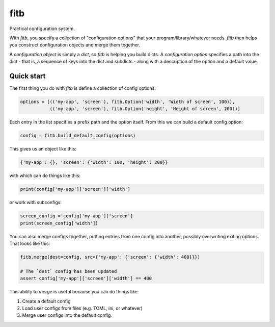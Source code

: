 ====
fitb
====

Practical configuration system.

With `fitb`, you specify a collection of "configuration options" that your program/library/whatever needs. `fitb` then
helps you construct configuration objects and merge them together.

A *configuration object* is simply a `dict`, so `fitb` is helping you build dicts. A *configuration option* specifies a
path into the dict - that is, a sequence of keys into the dict and subdicts - along with a description of the option and
a default value.

Quick start
===========

The first thing you do with `fitb` is define a collection of config options:

.. code-block:: python

    options = [(('my-app', 'screen'), fitb.Option('width', 'Width of screen', 100)), 
               (('my-app', 'screen'), fitb.Option('height', 'Height of screen', 200))]

Each entry in the list specifies a prefix path and the option itself. From this we can build a 
default config option:

.. code-block:: python

    config = fitb.build_default_config(options)
    
This gives us an object like this:

.. code-block:: python

    {'my-app': {}, 'screen': {'width': 100, 'height': 200}}

with which can do things like this:

.. code-block:: python

    print(config['my-app']['screen']['width']

or work with subconfigs:

.. code-block:: python

    screen_config = config['my-app']['screen']
    print(screen_config['width'])

You can also merge configs together, putting entries from one config into another, possibly overwriting exiting options.
That looks like this:

.. code-block:: python

    fitb.merge(dest=config, src={'my-app': {'screen': {'width': 400}}})

    # The `dest` config has been updated
    assert config['my-app']['screen']['width'] == 400

This ability to `merge` is useful because you can do things like:

1. Create a default config
2. Load user configs from files (e.g. TOML, ini, or whatever)
3. Merge user configs into the default config.
